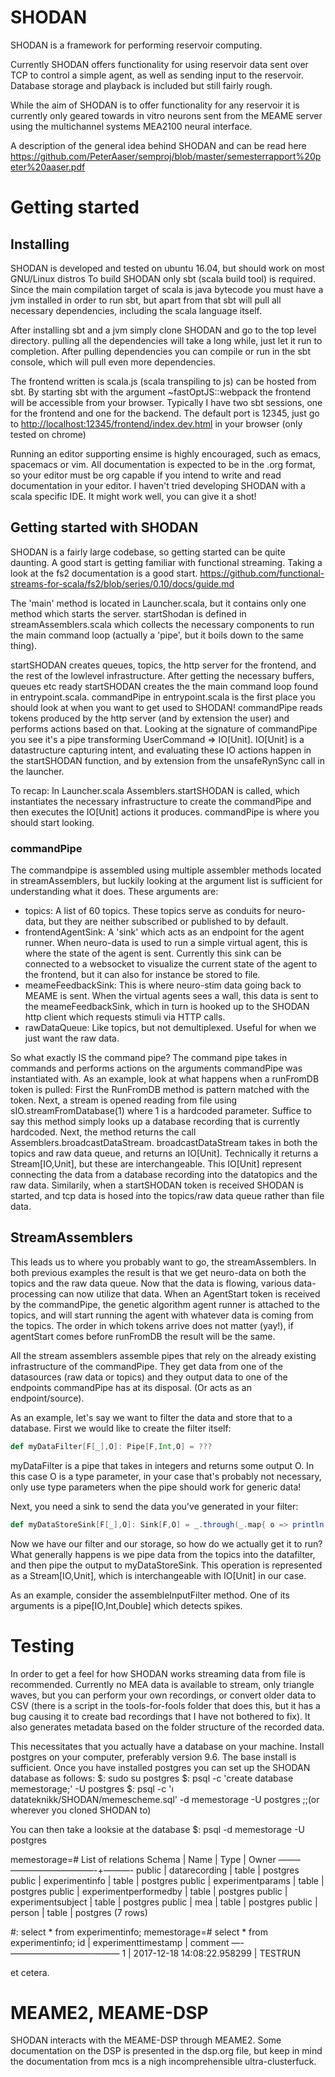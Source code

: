 * SHODAN
  SHODAN is a framework for performing reservoir computing.

  Currently SHODAN offers functionality for using reservoir data sent over TCP
  to control a simple agent, as well as sending input to the reservoir.
  Database storage and playback is included but still fairly rough.

  While the aim of SHODAN is to offer functionality for any reservoir it is
  currently only geared towards in vitro neurons sent from the MEAME
  server using the multichannel systems MEA2100 neural interface.

  A description of the general idea behind SHODAN and can be read here
  https://github.com/PeterAaser/semproj/blob/master/semesterrapport%20peter%20aaser.pdf
  
* Getting started
** Installing
   SHODAN is developed and tested on ubuntu 16.04, but should work on most GNU/Linux distros
   To build SHODAN only sbt (scala build tool) is required. Since the main compilation target
   of scala is java bytecode you must have a jvm installed in order to run sbt, but apart
   from that sbt will pull all necessary dependencies, including the scala language itself.
  
   After installing sbt and a jvm simply clone SHODAN and go to the top level directory.
   pulling all the dependencies will take a long while, just let it run to completion. After
   pulling dependencies you can compile or run in the sbt console, which will pull even more
   dependencies.
  
   The frontend written is scala.js (scala transpiling to js) can be hosted from sbt. By starting
   sbt with the argument ~fastOptJS::webpack the frontend will be accessible from your browser.
   Typically I have two sbt sessions, one for the frontend and one for the backend.
   The default port is 12345, just go to
   http://localhost:12345/frontend/index.dev.html in your browser (only tested on chrome)
   
   Running an editor supporting ensime is highly encouraged, such as emacs, spacemacs or vim.
   All documentation is expected to be in the .org format, so your editor must be org capable 
   if you intend to write and read documentation in your editor.
   I haven't tried developing SHODAN with a scala specific IDE. It might work well, you can 
   give it a shot!

** Getting started with SHODAN
   SHODAN is a fairly large codebase, so getting started can be quite daunting.
   A good start is getting familiar with functional streaming. Taking a look at the fs2
   documentation is a good start.
   https://github.com/functional-streams-for-scala/fs2/blob/series/0.10/docs/guide.md
   
   The 'main' method is located in Launcher.scala, but it contains only one method which
   starts the server.
   startShodan is defined in streamAssemblers.scala which collects the necessary components
   to run the main command loop (actually a 'pipe', but it boils down to the same thing).
   
   startSHODAN creates queues, topics, the http server for the frontend, and the rest of the lowlevel infrastructure. After
   getting the necessary buffers, queues etc ready startSHODAN creates the the main command 
   loop found in entrypoint.scala.
   commandPipe in entrypoint.scala is the first place you should look at when you want to
   get used to SHODAN! commandPipe reads tokens produced by the http server (and by extension
   the user) and performs actions based on that. Looking at the signature of commandPipe you
   see it's a pipe transforming UserCommand => IO[Unit]. IO[Unit] is a datastructure capturing 
   intent, and evaluating these IO actions happen in the startSHODAN function, and by extension
   from the unsafeRynSync call in the launcher.
   
   To recap: In Launcher.scala Assemblers.startSHODAN is called, which instantiates the necessary
   infrastructure to create the commandPipe and then executes the IO[Unit] actions it produces.
   commandPipe is where you should start looking.

*** commandPipe
    The commandpipe is assembled using multiple assembler methods located in streamAssemblers,
    but luckily looking at the argument list is sufficient for understanding what it does.
    These arguments are:
    + topics: 
      A list of 60 topics. These topics serve as conduits for neuro-data, but they are
      neither subscribed or published to by default.
    + frontendAgentSink:
      A 'sink' which acts as an endpoint for the agent runner. When neuro-data is used to run
      a simple virtual agent, this is where the state of the agent is sent. Currently this
      sink can be connected to a websocket to visualize the current state of the agent to the
      frontend, but it can also for instance be stored to file.
    + meameFeedbackSink:
      This is where neuro-stim data going back to MEAME is sent. When the virtual agents sees
      a wall, this data is sent to the meameFeedbackSink, which in turn is hooked up to the
      SHODAN http client which requests stimuli via HTTP calls.
    + rawDataQueue:
      Like topics, but not demultiplexed. Useful for when we just want the raw data.

    So what exactly IS the command pipe? The command pipe takes in commands and performs actions 
    on the arguments commandPipe was instantiated with. As an example, look at what happens when
    a runFromDB token is pulled: First the RunFromDB method is pattern matched with the token.
    Next, a stream is opened reading from file using sIO.streamFromDatabase(1) where 1 is a
    hardcoded parameter. Suffice to say this method simply looks up a database recording that is 
    currently hardcoded. Next, the method returns the call Assemblers.broadcastDataStream.
    broadcastDataStream takes in both the topics and raw data queue, and returns an IO[Unit].
    Technically it returns a Stream[IO,Unit], but these are interchangeable.
    This IO[Unit] represent connecting the data from a database recording into the datatopics and 
    the raw data. Similarily, when a startSHODAN token is received SHODAN is started, and tcp data
    is hosed into the topics/raw data queue rather than file data.
    
** StreamAssemblers
   This leads us to where you probably want to go, the streamAssemblers. In both previous examples
   the result is that we get neuro-data on both the topics and the raw data queue. Now that the 
   data is flowing, various data-processing can now utilize that data. When an AgentStart token
   is received by the commandPipe, the genetic algorithm agent runner is attached to the topics,
   and will start running the agent with whatever data is coming from the topics. The order in
   which tokens arrive does not matter (yay!), if agentStart comes before runFromDB the result 
   will be the same.

   All the stream assemblers assemble pipes that rely on the already existing infrastructure of 
   the commandPipe. They get data from one of the datasources (raw data or topics) and they output 
   data to one of the endpoints commandPipe has at its disposal. (Or acts as an endpoint/source).
   
   As an example, let's say we want to filter the data and store that to a database.
   First we would like to create the filter itself:
   #+BEGIN_SRC scala
def myDataFilter[F[_],O]: Pipe[F,Int,O] = ???
   #+END_SRC
   myDataFilter is a pipe that takes in integers and returns some output O. In this case O is a
   type parameter, in your case that's probably not necessary, only use type parameters when the
   pipe should work for generic data!
  
   Next, you need a sink to send the data you've generated in your filter:
   #+BEGIN_SRC scala
def myDataStoreSink[F[_],O]: Sink[F,O] = _.through(_.map{ o => println(s"std.out is a database right?, $o) })
   #+END_SRC
   
   Now we have our filter and our storage, so how do we actually get it to run? What generally happens
   is we pipe data from the topics into the datafilter, and then pipe the output to myDataStoreSink.
   This operation is represented as a Stream[IO,Unit], which is interchangeable with IO[Unit] in our case.
   
   As an example, consider the assembleInputFilter method. One of its arguments is a pipe[IO,Int,Double] which
   detects spikes.
   
* Testing
  In order to get a feel for how SHODAN works streaming data from file is recommended. Currently no MEA 
  data is available to stream, only triangle waves, but you can perform your own recordings, or convert 
  older data to CSV (there is a script in the tools-for-fools folder that does this, but it has a bug
  causing it to create bad recordings that I have not bothered to fix). It also generates metadata based
  on the folder structure of the recorded data.
  
  This necessitates that you actually have a database on your machine. Install postgres on your computer,
  preferably version 9.6. The base install is sufficient. Once you have installed postgres you can set up
  the SHODAN database as follows:
  $: sudo su postgres 
  $: psql -c 'create database memestorage;' -U postgres
  $: psql -c '\i datateknikk/SHODAN/memescheme.sql' -d memestorage -U postgres ;;(or wherever you cloned SHODAN to)
  
  You can then take a looksie at the database
  $: psql -d memestorage -U postgres
  
  memestorage=# \dt
                 List of relations
   Schema |         Name          | Type  |  Owner   
  --------+-----------------------+-------+----------
   public | datarecording         | table | postgres
   public | experimentinfo        | table | postgres
   public | experimentparams      | table | postgres
   public | experimentperformedby | table | postgres
   public | experimentsubject     | table | postgres
   public | mea                   | table | postgres
   public | person                | table | postgres
  (7 rows)
  
  #: select * from experimentinfo;
  memestorage=# select * from experimentinfo;
   id |    experimenttimestamp     | comment 
  ----+----------------------------+---------
    1 | 2017-12-18 14:08:22.958299 | TESTRUN

  et cetera.

* MEAME2, MEAME-DSP 
  SHODAN interacts with the MEAME-DSP through MEAME2. Some documentation on the DSP is presented in the
  dsp.org file, but keep in mind the documentation from mcs is a nigh incomprehensible ultra-clusterfuck.

